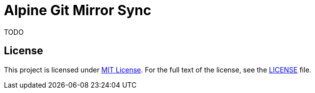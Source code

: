 = Alpine Git Mirror Sync

TODO


== License

This project is licensed under http://opensource.org/licenses/MIT/[MIT License].
For the full text of the license, see the link:LICENSE[LICENSE] file.
